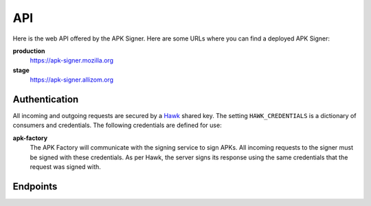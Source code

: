 ===
API
===

Here is the web API offered by the APK Signer.
Here are some URLs where you can find a deployed APK Signer:

**production**
    https://apk-signer.mozilla.org

**stage**
    https://apk-signer.allizom.org

Authentication
==============

All incoming and outgoing requests are secured by a `Hawk`_ shared key.
The setting ``HAWK_CREDENTIALS`` is a dictionary of consumers and credentials.
The following credentials are defined for use:

**apk-factory**
    The APK Factory will communicate with the signing service to sign APKs.
    All incoming requests to the signer must be signed with these
    credentials. As per Hawk, the server signs its response using the same
    credentials that the request was signed with.

.. _Hawk: https://github.com/hueniverse/hawk

Endpoints
=========


.. http:post:: /sign

    This endpoint accepts an unsigned APK file and returns a new APK file that
    has been signed with an Android key store.
    This signing process works just like the standard
    `Android signing process`_.
    This API accepts standard ``application/x-www-form-urlencoded`` POST
    parameters.

    **Request**

    :param apk_id:
        A unique identifier for this APK such as one derived from a webapp
        manifest URL. This value will be used as an Amazon S3 storage key.

    :param unsigned_apk_s3_path:
        An Amazon S3 path (in a shared bucket) to the unsigned
        APK file that should be fetched and signed.
        Example: ``/path/to/unsigned/file.apk``.

    :param unsigned_apk_s3_hash:
        A SHA256 content hash (in hex) that can be used to verify the
        contents of the APK file after fetching it from Amazon S3.

    :param signed_apk_s3_path:
        An Amazon S3 path (in a shared bucket) that the final, signed APK file
        should be written to.
        Example: ``/path/to/signed/file.apk``.

    **Response**

    :param signed_apk_s3_url:
        A publicly accessible Amazon S3 URL to the signed APK file.

    Example:

    .. code-block:: json

        {
            "signed_apk_s3_url": "https://amazon-s3/path/to/signed/file.apk",
        }

    :status 200: success.
    :status 400: request was invalid.
    :status 401: authentication error.

.. _`Android signing process`: http://developer.android.com/tools/publishing/app-signing.html

